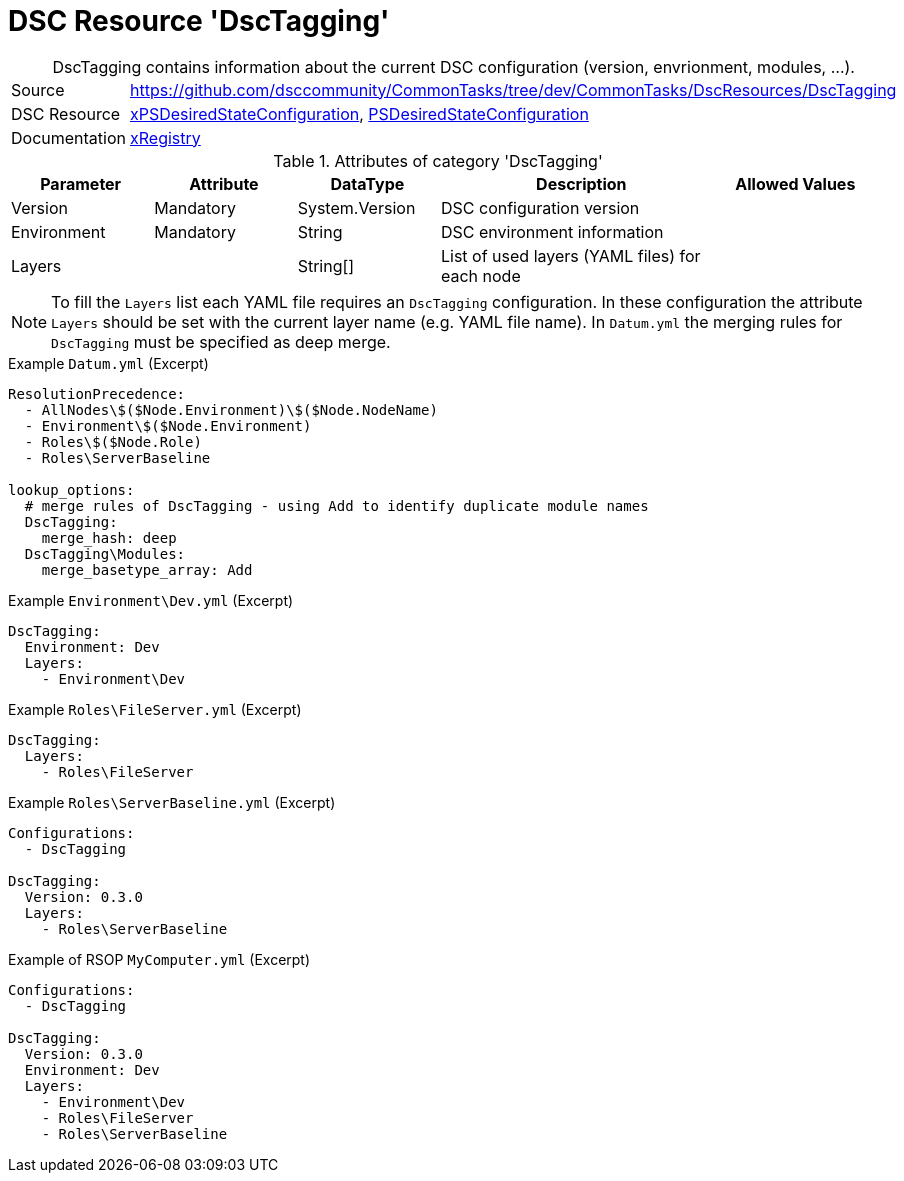 // CommonTasks YAML Reference: DscTagging
// ========================================

:YmlCategory: DscTagging


[[dscyml_dsctagging, {YmlCategory}]]
= DSC Resource 'DscTagging'
// didn't work in production: = DSC Resource '{YmlCategory}'


[[dscyml_dsctagging_abstract]]
.{YmlCategory} contains information about the current DSC configuration (version, envrionment, modules, ...).


[cols="1,3a" options="autowidth" caption=]
|===
| Source         | https://github.com/dsccommunity/CommonTasks/tree/dev/CommonTasks/DscResources/DscTagging
| DSC Resource   | https://github.com/dsccommunity/xPSDesiredStateConfiguration[xPSDesiredStateConfiguration], 
                   https://docs.microsoft.com/en-us/powershell/module/psdesiredstateconfiguration/?view=powershell-7[PSDesiredStateConfiguration]
| Documentation  | https://github.com/dsccommunity/xPSDesiredStateConfiguration#xregistry[xRegistry]
|===

.Attributes of category '{YmlCategory}'
[cols="1,1,1,2a,1a" options="header"]
|===
| Parameter
| Attribute
| DataType
| Description
| Allowed Values

| Version
| Mandatory
| System.Version
| DSC configuration version
|

| Environment
| Mandatory
| String
| DSC environment information
|

| Layers
| 
| String[]
| List of used layers (YAML files) for each node
|

|===


[NOTE]
====
To fill the `Layers` list each YAML file requires an `DscTagging` configuration.
In these configuration the attribute `Layers` should be set with the current layer name (e.g. YAML file name).
In `Datum.yml` the merging rules for `DscTagging` must be specified as deep merge.
====


.Example `Datum.yml` (Excerpt)
[source, yaml]
----
ResolutionPrecedence:
  - AllNodes\$($Node.Environment)\$($Node.NodeName)
  - Environment\$($Node.Environment)
  - Roles\$($Node.Role)
  - Roles\ServerBaseline

lookup_options:
  # merge rules of DscTagging - using Add to identify duplicate module names
  DscTagging:
    merge_hash: deep
  DscTagging\Modules:
    merge_basetype_array: Add
----


.Example `Environment\Dev.yml` (Excerpt)
[source, yaml]
----
DscTagging:
  Environment: Dev
  Layers:
    - Environment\Dev
----


.Example `Roles\FileServer.yml` (Excerpt)
[source, yaml]
----
DscTagging:
  Layers:
    - Roles\FileServer
----


.Example `Roles\ServerBaseline.yml` (Excerpt)
[source, yaml]
----
Configurations:
  - DscTagging
  
DscTagging:
  Version: 0.3.0
  Layers:
    - Roles\ServerBaseline
----


.Example of RSOP `MyComputer.yml` (Excerpt)
[source, yaml]
----
Configurations:
  - DscTagging
  
DscTagging:
  Version: 0.3.0
  Environment: Dev
  Layers:
    - Environment\Dev
    - Roles\FileServer
    - Roles\ServerBaseline
----